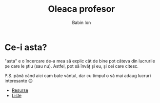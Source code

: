 #+TITLE: Oleaca profesor
#+AUTHOR: Babin Ion
#+HTML_HEAD: <link rel="stylesheet" type="text/css" href="imagine.css" />
#+OPTIONS: num:nil toc:nil html-style:nil

* Ce-i asta?
"asta" e o încercare de-a mea să explic cât de bine pot câteva din lucrurile pe care le știu (sau nu). Astfel, pot să învăț și eu, și cei care citesc.

P.S. până când aici cam bate vântul, dar cu timpul o să mai adaug lucruri interesante 😉

- [[file:resurse.html][Resurse]]
- [[file:lists.html][Liste]]
